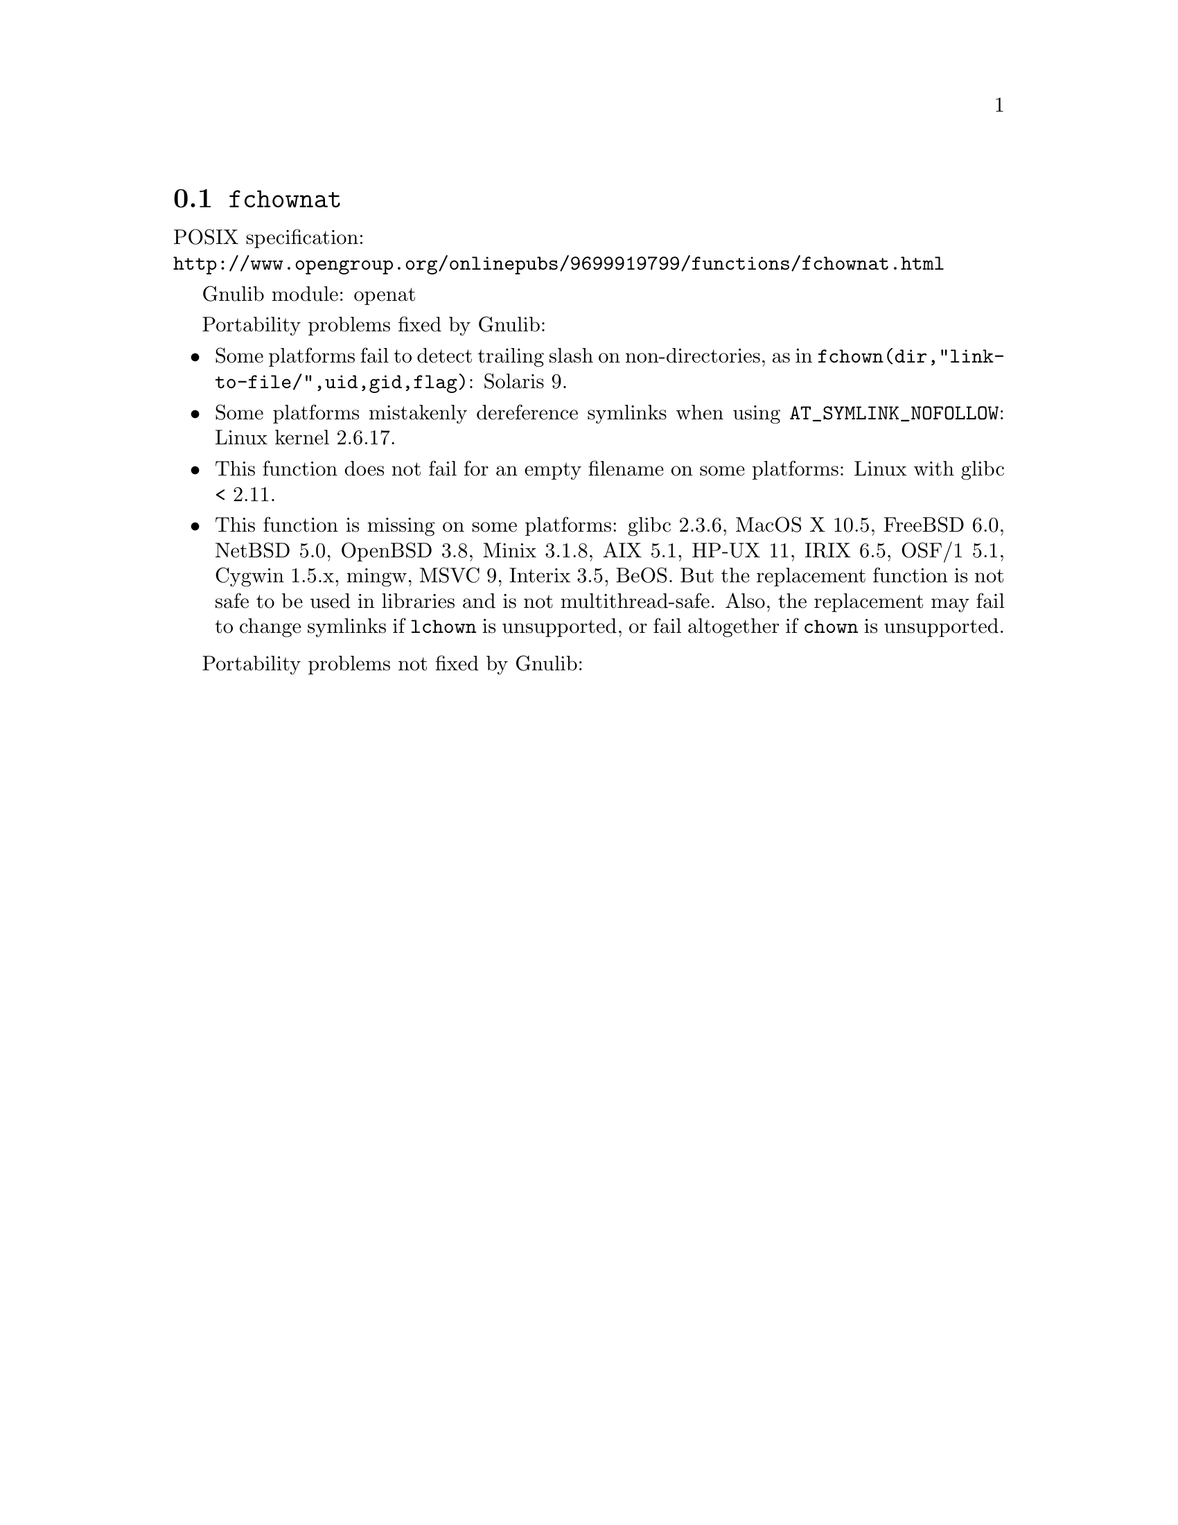 @node fchownat
@section @code{fchownat}
@findex fchownat

POSIX specification:@* @url{http://www.opengroup.org/onlinepubs/9699919799/functions/fchownat.html}

Gnulib module: openat

Portability problems fixed by Gnulib:
@itemize
@item
Some platforms fail to detect trailing slash on non-directories, as in
@code{fchown(dir,"link-to-file/",uid,gid,flag)}:
Solaris 9.
@item
Some platforms mistakenly dereference symlinks when using
@code{AT_SYMLINK_NOFOLLOW}:
Linux kernel 2.6.17.
@item
This function does not fail for an empty filename on some platforms:
Linux with glibc < 2.11.
@item
This function is missing on some platforms:
glibc 2.3.6, MacOS X 10.5, FreeBSD 6.0, NetBSD 5.0, OpenBSD 3.8, Minix 3.1.8,
AIX 5.1, HP-UX 11, IRIX 6.5, OSF/1 5.1, Cygwin 1.5.x, mingw, MSVC 9, Interix 3.5, BeOS.
But the replacement function is not safe to be used in libraries and
is not multithread-safe.  Also, the replacement may fail to change
symlinks if @code{lchown} is unsupported, or fail altogether if
@code{chown} is unsupported.
@end itemize

Portability problems not fixed by Gnulib:
@itemize
@end itemize
